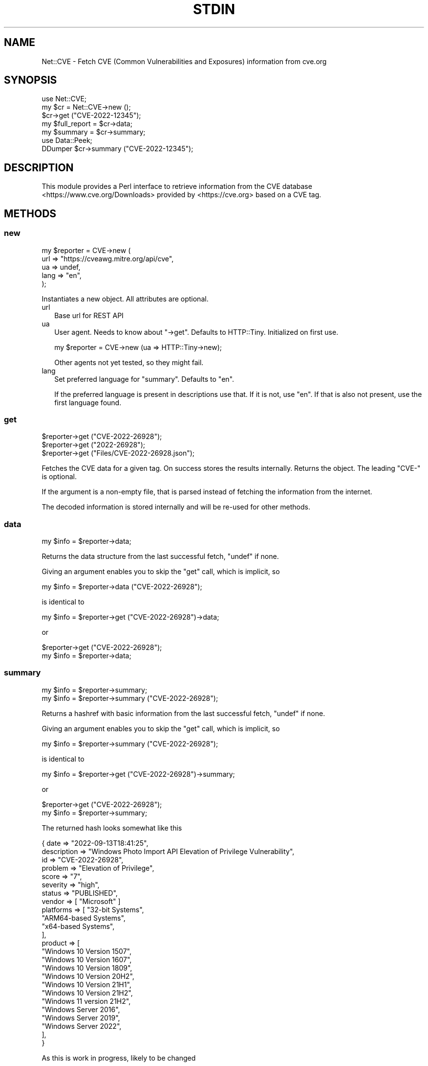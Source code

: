.\" -*- mode: troff; coding: utf-8 -*-
.\" Automatically generated by Pod::Man 5.01 (Pod::Simple 3.45)
.\"
.\" Standard preamble:
.\" ========================================================================
.de Sp \" Vertical space (when we can't use .PP)
.if t .sp .5v
.if n .sp
..
.de Vb \" Begin verbatim text
.ft CW
.nf
.ne \\$1
..
.de Ve \" End verbatim text
.ft R
.fi
..
.\" \*(C` and \*(C' are quotes in nroff, nothing in troff, for use with C<>.
.ie n \{\
.    ds C` ""
.    ds C' ""
'br\}
.el\{\
.    ds C`
.    ds C'
'br\}
.\"
.\" Escape single quotes in literal strings from groff's Unicode transform.
.ie \n(.g .ds Aq \(aq
.el       .ds Aq '
.\"
.\" If the F register is >0, we'll generate index entries on stderr for
.\" titles (.TH), headers (.SH), subsections (.SS), items (.Ip), and index
.\" entries marked with X<> in POD.  Of course, you'll have to process the
.\" output yourself in some meaningful fashion.
.\"
.\" Avoid warning from groff about undefined register 'F'.
.de IX
..
.nr rF 0
.if \n(.g .if rF .nr rF 1
.if (\n(rF:(\n(.g==0)) \{\
.    if \nF \{\
.        de IX
.        tm Index:\\$1\t\\n%\t"\\$2"
..
.        if !\nF==2 \{\
.            nr % 0
.            nr F 2
.        \}
.    \}
.\}
.rr rF
.\" ========================================================================
.\"
.IX Title "STDIN 1"
.TH STDIN 1 2023-05-22 "perl v5.36.0" "User Contributed Perl Documentation"
.\" For nroff, turn off justification.  Always turn off hyphenation; it makes
.\" way too many mistakes in technical documents.
.if n .ad l
.nh
.SH NAME
Net::CVE \- Fetch CVE (Common Vulnerabilities and Exposures) information from cve.org
.SH SYNOPSIS
.IX Header "SYNOPSIS"
.Vb 1
\& use Net::CVE;
\&
\& my $cr = Net::CVE\->new ();
\&
\& $cr\->get ("CVE\-2022\-12345");
\& my $full_report = $cr\->data;
\& my $summary     = $cr\->summary;
\&
\& use Data::Peek;
\& DDumper $cr\->summary ("CVE\-2022\-12345");
.Ve
.SH DESCRIPTION
.IX Header "DESCRIPTION"
This module provides a Perl interface to retrieve information from the
CVE database <https://www.cve.org/Downloads> provided by <https://cve.org>
based on a CVE tag.
.SH METHODS
.IX Header "METHODS"
.SS new
.IX Subsection "new"
.Vb 5
\& my $reporter = CVE\->new (
\&     url  => "https://cveawg.mitre.org/api/cve",
\&     ua   => undef,
\&     lang => "en",
\&     );
.Ve
.PP
Instantiates a new object. All attributes are optional.
.IP url 2
.IX Item "url"
Base url for REST API
.IP ua 2
.IX Item "ua"
User agent. Needs to know about \f(CW\*(C`\->get\*(C'\fR. Defaults to HTTP::Tiny.
Initialized on first use.
.Sp
.Vb 1
\& my $reporter = CVE\->new (ua => HTTP::Tiny\->new);
.Ve
.Sp
Other agents not yet tested, so they might fail.
.IP lang 2
.IX Item "lang"
Set preferred language for "summary". Defaults to \f(CW\*(C`en\*(C'\fR.
.Sp
If the preferred language is present in descriptions use that. If it is not, use
\&\f(CW\*(C`en\*(C'\fR. If that is also not present, use the first language found.
.SS get
.IX Subsection "get"
.Vb 3
\& $reporter\->get ("CVE\-2022\-26928");
\& $reporter\->get ("2022\-26928");
\& $reporter\->get ("Files/CVE\-2022\-26928.json");
.Ve
.PP
Fetches the CVE data for a given tag. On success stores the results internally.
Returns the object. The leading \f(CW\*(C`CVE\-\*(C'\fR is optional.
.PP
If the argument is a non-empty file, that is parsed instead of fetching the
information from the internet.
.PP
The decoded information is stored internally and will be re-used for other
methods.
.SS data
.IX Subsection "data"
.Vb 1
\& my $info = $reporter\->data;
.Ve
.PP
Returns the data structure from the last successful fetch, \f(CW\*(C`undef\*(C'\fR if none.
.PP
Giving an argument enables you to skip the "get" call, which is implicit, so
.PP
.Vb 1
\& my $info = $reporter\->data ("CVE\-2022\-26928");
.Ve
.PP
is identical to
.PP
.Vb 1
\& my $info = $reporter\->get ("CVE\-2022\-26928")\->data;
.Ve
.PP
or
.PP
.Vb 2
\& $reporter\->get ("CVE\-2022\-26928");
\& my $info = $reporter\->data;
.Ve
.SS summary
.IX Subsection "summary"
.Vb 2
\& my $info = $reporter\->summary;
\& my $info = $reporter\->summary ("CVE\-2022\-26928");
.Ve
.PP
Returns a hashref with basic information from the last successful fetch,
\&\f(CW\*(C`undef\*(C'\fR if none.
.PP
Giving an argument enables you to skip the "get" call, which is implicit, so
.PP
.Vb 1
\& my $info = $reporter\->summary ("CVE\-2022\-26928");
.Ve
.PP
is identical to
.PP
.Vb 1
\& my $info = $reporter\->get ("CVE\-2022\-26928")\->summary;
.Ve
.PP
or
.PP
.Vb 2
\& $reporter\->get ("CVE\-2022\-26928");
\& my $info = $reporter\->summary;
.Ve
.PP
The returned hash looks somewhat like this
.PP
.Vb 10
\& { date        => "2022\-09\-13T18:41:25",
\&   description => "Windows Photo Import API Elevation of Privilege Vulnerability",
\&   id          => "CVE\-2022\-26928",
\&   problem     => "Elevation of Privilege",
\&   score       => "7",
\&   severity    => "high",
\&   status       => "PUBLISHED",
\&   vendor      => [ "Microsoft" ]
\&   platforms   => [ "32\-bit Systems",
\&       "ARM64\-based Systems",
\&       "x64\-based Systems",
\&       ],
\&   product     => [
\&       "Windows 10 Version 1507",
\&       "Windows 10 Version 1607",
\&       "Windows 10 Version 1809",
\&       "Windows 10 Version 20H2",
\&       "Windows 10 Version 21H1",
\&       "Windows 10 Version 21H2",
\&       "Windows 11 version 21H2",
\&       "Windows Server 2016",
\&       "Windows Server 2019",
\&       "Windows Server 2022",
\&       ],
\&   }
.Ve
.PP
As this is work in progress, likely to be changed
.SS status
.IX Subsection "status"
.Vb 1
\& my $status = $reporter\->status;
.Ve
.PP
Returns the status of the CVE, most likely \f(CW\*(C`PUBLISHED\*(C'\fR.
.SS vendor
.IX Subsection "vendor"
.Vb 2
\& my @vendor  = $reporter\->vendor;
\& my $vendors = $reporter\->vendor;
.Ve
.PP
Returns the list of vendors for the affected parts of the CVE. In scalar
context a string where the (sorted) list of unique vendors is joined by
\&\f(CW\*(C`, \*(C'\fR in list context the (sorted) list itself.
.SS product
.IX Subsection "product"
.Vb 2
\& my @product  = $reporter\->product;
\& my $products = $reporter\->product;
.Ve
.PP
Returns the list of products for the affected parts of the CVE. In scalar
context a string where the (sorted) list of unique products is joined by
\&\f(CW\*(C`, \*(C'\fR in list context the (sorted) list itself.
.SS platforms
.IX Subsection "platforms"
.Vb 2
\& my @platform  = $reporter\->platforms;
\& my $platforms = $reporter\->platforms;
.Ve
.PP
Returns the list of platforms for the affected parts of the CVE. In scalar
context a string where the (sorted) list of unique platforms is joined by
\&\f(CW\*(C`, \*(C'\fR in list context the (sorted) list itself.
.SH BUGS
.IX Header "BUGS"
None so far
.SH TODO
.IX Header "TODO"
.IP "Better error reporting" 2
.IX Item "Better error reporting"
Obviously
.IP Tests 2
.IX Item "Tests"
There are none yet
.IP Meta-stuff 2
.IX Item "Meta-stuff"
Readme, Changelog, Makefile.PL, ...
.IP "Fallback to Net::NVD" 2
.IX Item "Fallback to Net::NVD"
Optionally. It does not (yet) provide vendor, product and platforms.
It however provides nice search capabilities.
.IP "RHSA support" 2
.IX Item "RHSA support"
Extend to return results for \f(CW\*(C`RHSA\-2023:1791\*(C'\fR type vulnerability tags.
.Sp
.Vb 2
\& https://access.redhat.com/errata/RHSA\-2023:1791
\& https://access.redhat.com/hydra/rest/securitydata/crf/RHSA\-2023:1791.json
.Ve
.Sp
The CRF API provides the list of CVE's related to this tag:
.Sp
.Vb 4
\& my $url = "https://access.redhat.com/hydra/rest/securitydata/crf";
\& my $crf = decode_json ($ua\->get ("$url/RHSA\-2023:1791.json"));
\& my @cve = map { $_\->{cve} }
\&           @{$crf\->{cvrfdoc}{vulnerability} || []}
.Ve
.Sp
Will set \f(CW@cve\fR to
.Sp
.Vb 3
\& qw( CVE\-2023\-1945  CVE\-2023\-1999  CVE\-2023\-29533 CVE\-2023\-29535
\&     CVE\-2023\-29536 CVE\-2023\-29539 CVE\-2023\-29541 CVE\-2023\-29548
\&     CVE\-2023\-29550 );
.Ve
.Sp
See the API documentation <https://access.redhat.com/documentation/en-us/red_hat_security_data_api/1.0/html-single/red_hat_security_data_api/index>.
.SH "SEE ALSO"
.IX Header "SEE ALSO"
.IP "CVE search" 2
.IX Item "CVE search"
<https://cve.org> and <https://cve.mitre.org/cve/search_cve_list.html>
.IP Net::OSV 2
.IX Item "Net::OSV"
Returns OpenSource Vulnerabilities.
.IP "CVE database" 2
.IX Item "CVE database"
<https://www.cvedetails.com/>
.SH AUTHOR
.IX Header "AUTHOR"
H.Merijn Brand <hmbrand@cpan.org>
.SH "COPYRIGHT AND LICENSE"
.IX Header "COPYRIGHT AND LICENSE"
Copyright (C) 2023\-2023 H.Merijn Brand
.PP
This library is free software; you can redistribute it and/or modify
it under the same terms as Perl itself. See perlartistic.
.PP
This interface uses data from the CVE API but is not endorsed by any
of the CVE partners.
.SH "DISCLAIMER OF WARRANTY"
.IX Header "DISCLAIMER OF WARRANTY"
BECAUSE THIS SOFTWARE IS LICENSED FREE OF CHARGE, THERE IS NO WARRANTY
FOR THE SOFTWARE, TO THE EXTENT PERMITTED BY APPLICABLE LAW. EXCEPT WHEN
OTHERWISE STATED IN WRITING THE COPYRIGHT HOLDERS AND/OR OTHER PARTIES
PROVIDE THE SOFTWARE "AS IS" WITHOUT WARRANTY OF ANY KIND, EITHER
EXPRESSED OR IMPLIED, INCLUDING, BUT NOT LIMITED TO, THE IMPLIED
WARRANTIES OF MERCHANTABILITY AND FITNESS FOR A PARTICULAR PURPOSE. THE
ENTIRE RISK AS TO THE QUALITY AND PERFORMANCE OF THE SOFTWARE IS WITH
YOU. SHOULD THE SOFTWARE PROVE DEFECTIVE, YOU ASSUME THE COST OF ALL
NECESSARY SERVICING, REPAIR, OR CORRECTION.
.PP
IN NO EVENT UNLESS REQUIRED BY APPLICABLE LAW OR AGREED TO IN WRITING
WILL ANY COPYRIGHT HOLDER, OR ANY OTHER PARTY WHO MAY MODIFY AND/OR
REDISTRIBUTE THE SOFTWARE AS PERMITTED BY THE ABOVE LICENSE, BE
LIABLE TO YOU FOR DAMAGES, INCLUDING ANY GENERAL, SPECIAL, INCIDENTAL,
OR CONSEQUENTIAL DAMAGES ARISING OUT OF THE USE OR INABILITY TO USE
THE SOFTWARE (INCLUDING BUT NOT LIMITED TO LOSS OF DATA OR DATA BEING
RENDERED INACCURATE OR LOSSES SUSTAINED BY YOU OR THIRD PARTIES OR A
FAILURE OF THE SOFTWARE TO OPERATE WITH ANY OTHER SOFTWARE), EVEN IF
SUCH HOLDER OR OTHER PARTY HAS BEEN ADVISED OF THE POSSIBILITY OF
SUCH DAMAGES.

